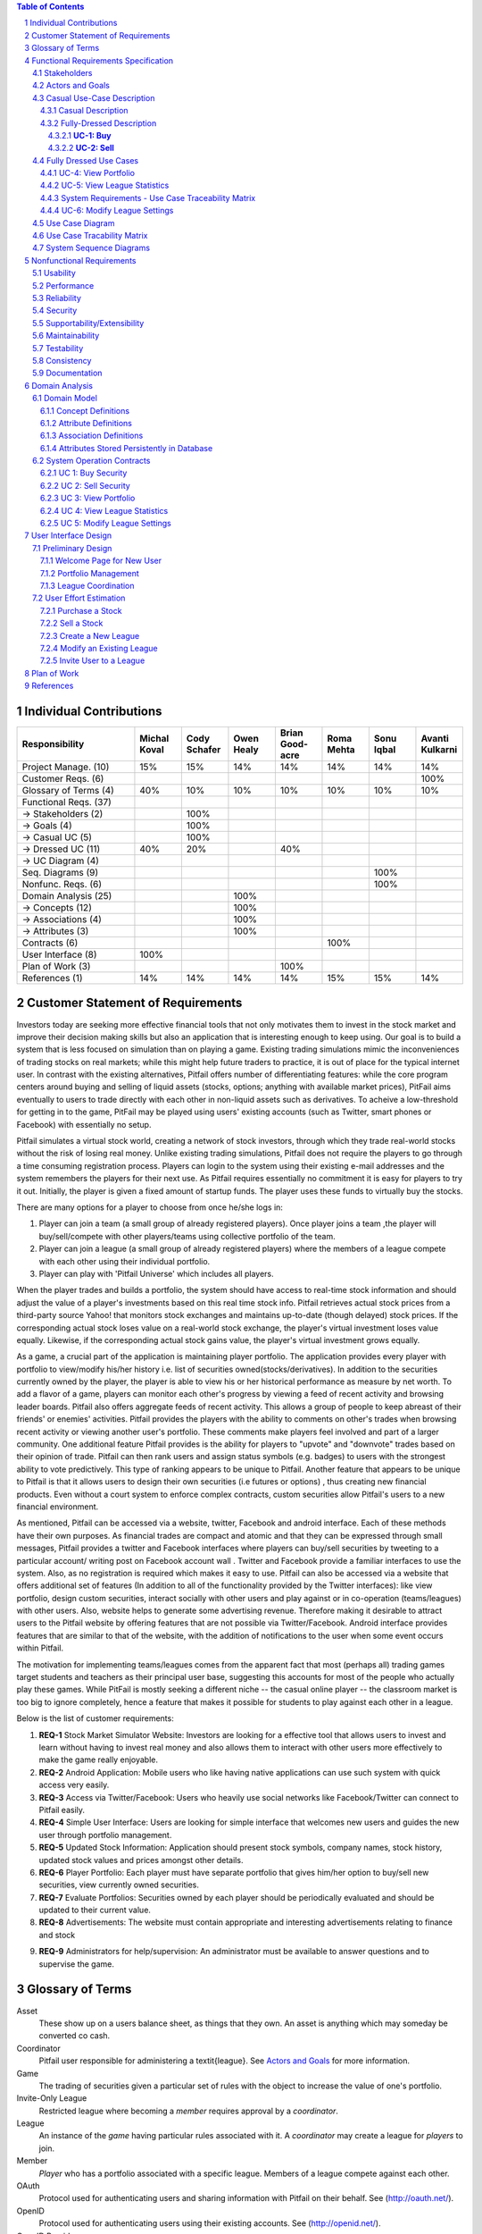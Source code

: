 ﻿.. raw:: latex

	\begin{titlepage}
	\centering
	\singlespacing

	\vspace*{2in}

	\begin{center}
		\Huge Pitfail Report 1 \\
		\Large An Online Financial Engineering Game
	\end{center}

	\vspace*{2in}

	\large
	September 30, 2011 \\

	\vspace*{0.5in}

	Software Engineering I, Group 3 \\
	\href{https://github.com/pitfail/pitfail-reports/wiki}{https://github.com/pitfail/pitfail-reports/wiki} \\

	\vspace*{0.5in}

	Michael Koval, Cody Schafer, \\
	Owen Healy, Brian Goodacre \\
	Roma Mehta, Sonu Iqbal \\
	Avanti Kulkarni \\
	\end{titlepage}

.. sectnum::

.. contents:: Table of Contents

.. raw:: latex

	\pagebreak

Individual Contributions
========================

.. raw:: latex

	\begin{center}
	\small

.. csv-table::
	:header: "Responsibility", "Michal Koval", "Cody Schafer", "Owen Healy", "Brian Good-acre", "Roma Mehta", "Sonu Iqbal", "Avanti Kulkarni"
	:widths: 15, 6, 6, 6, 6, 6, 6, 6

	Project Manage. (10),           15%,  15%,  14%,  14%,  14%,  14%,  14%
	Customer Reqs. (6),                ,     ,     ,     ,     ,     , 100%
	Glossary of Terms (4),          40%,  10%,  10%,  10%,  10%,  10%,  10%
	Functional Reqs. (37),             ,     ,     ,     ,     ,     ,
	→ Stakeholders (2),                , 100%,     ,     ,     ,     ,
	→ Goals (4),                       , 100%,     ,     ,     ,     ,
	→ Casual UC (5),                   , 100%,     ,     ,     ,     ,
	→ Dressed UC (11),              40%,  20%,     ,  40%,     ,     ,
	→ UC Diagram (4),                  ,     ,     ,     ,     ,     ,
	Seq. Diagrams (9),                 ,     ,     ,     ,     , 100%,
	Nonfunc. Reqs. (6),                ,     ,     ,     ,     , 100%,
	Domain Analysis (25),              ,     , 100%,     ,     ,     ,
	→ Concepts (12),                   ,     , 100%,     ,     ,     ,
	→ Associations (4),                ,     , 100%,     ,     ,     ,
	→ Attributes (3),                  ,     , 100%,     ,     ,     ,
	Contracts (6),                     ,     ,     ,     , 100%,     ,
	User Interface (8),            100%,     ,     ,     ,     ,     ,
	Plan of Work (3),                  ,     ,     , 100%,     ,     ,
	References (1),                 14%,  14%,  14%,  14%,  15%,  15%,  14%

.. raw:: latex

	\end{center}


Customer Statement of Requirements
==================================

.. I really hoped we could get something about design derivatives in here, but
.. unfortunately it doesn't look like we have it thought through well enough to
.. make it in the first report...

Investors today are seeking more effective financial tools that not only
motivates them to invest in the stock market and improve their decision making
skills but also an application that is interesting enough to keep using. Our
goal is to build a system that is less focused on simulation than on playing a
game. Existing trading simulations mimic the inconveniences of trading stocks
on real markets; while this might help future traders to practice, it is out of
place for the typical internet user. In contrast with the existing
alternatives, Pitfail offers number of differentiating features: while the core
program centers around buying and selling of liquid assets (stocks, options;
anything with available market prices), PitFail aims eventually to users to
trade directly with each other in non-liquid assets such as derivatives. To
acheive a low-threshold for getting in to the game, PitFail may be played using
users' existing accounts (such as Twitter, smart phones or Facebook) with
essentially no setup.

.. Sorry I changed this to reflect the fact that we haven't developed a lot of
.. these ideas yet and I didn't want it to sound like we had... here's the
.. original:

.. Pitfail is an financial engineering simulation which will allow investor
.. players to virtually invest money in real-world stocks. The basic features
.. include buying and selling stocks/securities from the exchange, trading
.. between players, and designing new derivatives. Pitfail can also be accessed
.. using Twitter, Facebook and Android interface.

Pitfail simulates a virtual stock world, creating a network of stock investors,
through which they trade real-world stocks without the risk of losing real
money. Unlike existing trading simulations, Pitfail does not require the
players to go through a time consuming registration process. Players can login
to the system  using their existing e-mail addresses and the system remembers
the players for their next use. As Pitfail requires essentially no commitment
it is easy for players to try it out.  Initially, the player is given a fixed
amount of startup funds. The player uses these funds to virtually buy the
stocks.

There are many options for a player to choose from once he/she logs in:

1. Player can join a team (a small group of already registered players). Once
   player joins a team ,the player will buy/sell/compete with other players/teams
   using collective portfolio of the team.

2. Player can  join a league (a small group of already registered players)
   where the members of a league compete with each other using their individual
   portfolio.

3. Player can play with 'Pitfail Universe' which includes all players.

When the player trades and builds a portfolio, the system should have access to
real-time stock information and should adjust the value of a player's
investments based on this real time stock info. Pitfail retrieves actual stock
prices from a third-party source Yahoo! that monitors stock exchanges and
maintains up-to-date (though delayed) stock prices. If the corresponding actual
stock loses value on a real-world stock exchange, the player's virtual
investment loses value equally.  Likewise, if the corresponding  actual stock
gains value, the player's virtual investment grows equally.

As a game, a crucial part of the application is maintaining player portfolio.
The application  provides every player with portfolio to view/modify his/her
history i.e. list of securities owned(stocks/derivatives). In addition to the
securities currently owned by the player, the player is able to view his or her
historical performance as measure by net worth. To add  a flavor of a game,
players can monitor each other's progress by viewing a feed of recent activity
and browsing leader boards. Pitfail also offers aggregate feeds of recent
activity. This allows a group of people to keep abreast of their friends' or
enemies' activities. Pitfail provides the players with the ability to comments
on other's trades when browsing recent activity or viewing another user's
portfolio. These comments make players feel involved and part of a larger
community. One additional feature Pitfail provides is the ability for players
to "upvote" and "downvote" trades based on their opinion of trade. Pitfail can
then rank users and assign status symbols (e.g. badges) to users with the
strongest ability to vote predictively. This type of ranking appears to be
unique to Pitfail. Another feature that appears to be unique to Pitfail is that
it allows users to design their own securities (i.e futures or options) , thus
creating new financial products. Even without a court system to enforce complex
contracts, custom securities allow Pitfail's users to a new financial
environment.

As mentioned, Pitfail can be accessed via a website, twitter, Facebook and
android interface. Each of these methods have their own purposes. As financial
trades are compact and atomic and that they can be expressed through small
messages, Pitfail provides a twitter and Facebook interfaces where players can
buy/sell securities by tweeting to a particular account/ writing post on
Facebook account wall .  Twitter and Facebook  provide a familiar interfaces to
use the system. Also, as no registration  is required which makes it easy to
use.  Pitfail can also be accessed via a website that offers additional set of
features (In addition to all of the functionality provided by the Twitter
interfaces): like view portfolio, design custom securities, interact socially
with other users and play against or in co-operation (teams/leagues) with other
users. Also, website helps to generate some advertising revenue. Therefore
making it desirable to attract users to the Pitfail website by offering
features that are not possible via Twitter/Facebook.  Android interface
provides features that are similar to that of the website, with the addition of
notifications to the user when some event occurs within Pitfail.

The motivation for implementing teams/leagues comes from the apparent fact that
most (perhaps all) trading games target students and teachers as their
principal user base, suggesting this accounts for most of the people who
actually play these games. While PitFail is mostly seeking a different niche --
the casual online player -- the classroom market is too big to ignore
completely, hence a feature that makes it possible for students to play against
each other in a league.

Below is the list of customer requirements:

1.  **REQ-1** Stock Market Simulator Website: Investors are looking for a effective
    tool that allows users to invest and learn without  having to invest real money
    and also allows them to interact with other users more effectively to make the
    game really enjoyable.

2.  **REQ-2** Android Application: Mobile users who like having native applications
    can use such system with quick access very easily.

3.  **REQ-3** Access via Twitter/Facebook: Users who heavily use social networks
    like Facebook/Twitter can connect to Pitfail easily.

4.  **REQ-4** Simple User Interface: Users are looking for simple interface that
    welcomes new users and guides the new user through portfolio management.

5.  **REQ-5** Updated Stock Information: Application should present stock
    symbols, company names, stock history, updated stock values and prices amongst
    other details.

6.  **REQ-6** Player Portfolio: Each player must have separate portfolio that gives
    him/her option to buy/sell new securities, view currently owned securities.

7.  **REQ-7** Evaluate Portfolios: Securities owned by each player should be periodically
    evaluated and should be updated to their current value.

8.  **REQ-8** Advertisements: The website must contain appropriate and interesting
    advertisements relating to finance and stock

9)  **REQ-9** Administrators for help/supervision: An administrator must be available to
    answer questions and to supervise the game.

Glossary of Terms
=================
Asset
  These show up on a users balance sheet, as things that they own. An asset is
  anything which may someday be converted co cash.

Coordinator
  Pitfail user responsible for administering a \textit{league}. See `Actors and
  Goals`_ for more information.

Game
  The trading of securities given a particular set of rules with the object to
  increase the value of one's portfolio.

Invite-Only League
  Restricted league where becoming a *member* requires approval by a
  *coordinator*.

League
  An instance of the *game* having particular rules associated with it. A
  *coordinator* may create a league for *players* to join.

Member
  *Player* who has a portfolio associated with a specific league. Members of a
  league compete against each other.

OAuth
  Protocol used for authenticating users and sharing information with Pitfail
  on their behalf. See (http://oauth.net/).

OpenID
  Protocol used for authenticating users using their existing accounts. See
  (http://openid.net/).

OpenID Provider
  Third-party service that provides an OpenID identity for users; e.g. Google.

Player
  Pitfail user participating in one or more *leagues*. See `Actors and
  Goals`_ for more information.

Portfolio
  Collection of *securities* associated with a specific user and league. Each
  user aims to maximize the value of his or her own portfolio.

Public League
  Open league where users can choose to become *members* with no approval.

Security
  Financial asset having a cash value. This includes *stocks*, bonds, and
  *derivatives*.

Stock
  Claim on the earnings of a company. To Pitfail players, a stock is an opaque
  asset with fluctuating value.

Ticker
  Short string which uniquely identifies a stock.

Functional Requirements Specification
=====================================

Stakeholders
------------

- *Advertisers* who purchase ads on the website
- *Spectators* interested in finance who do not wish to invest in the real market
- *Teachers* of economics courses and their *students*

Actors and Goals
----------------

- A *Player* is one who participates by buying and selling securities.

  - Wants to increase the value of their portfolio, thereby proving competency
    at security trading.

- A *Web Player* is a *player* who is interacting with the *game* via the web
  browser interface. This actor contains all use cases of the *player*. It also
  shares the goal of the *player*.
- A *Twitter Player* is a *player* who is interacting with the *game* via the
  twitter interface. This actor contains all use cases of the *player*. It also
  shares the goal of the *player*.
- A *Coordinator* is responsible for administering a *league*.

  - Wants to effectively administer the tournament to provide either a learning
    experience to the *players*, or, alternately, an enjoyable experience to
    the players.
  - Desires a construct in which to effectively challenge others interested in
    security trading.

- The *database* is the store for all persistent data on iteractions with the
  *system*. It stores data regarding all user portfolios and the association of
  authentications with users.

- A *Stock Price Source* is a supplier of stock pricing data for the present    (within the margin of some minutes). They are queried for all data regarding
  actual market numbers. Currently, *Yahoo* is the *stock srice source*.

- *Yahoo!* is the source for all real market data which determines the actual
  effect of purchasing and selling securities.
  
- A *Stock information provider* is a supplier of stock pricing data for the present
  (within the margin of some minutes). They are queried for all data regarding
  actual market numbers. Currently, *Yahoo* used in this capacity.

- *Authentication Providers* allow us to uniquely identify users and associate
  some stored state with their unique identification.

- *Twitter* is utilized both as a authentication provider (for all *players* as
  well as a portion of the interface to the service.

- *Yahoo* is the source for all real market data which determines the actual
  effect of purchasing and selling securities.

Casual Use-Case Description
---------------------------
The system is designed such that customization and setup by a *player* is
minimized. As such, league joining is unneeded by new players. In fact, to be a
new *twitter player*, one can simply send a *commanding tweet* and the Pitfail
system will automatically initialize the required backing data.

Account creation is omitted from the use case listing because account creation
is always accomplished implicitly. Third party services are used for
authorization, and all other setup is accomplished with defaults that may be
changed at another point it time by the *player* as requested (UC-7).

Casual Description
..................

=============  ===================================================  ==================  =====
Actor          Description                                          Short Name           UC#
=============  ===================================================  ==================  =====
Player         Purchases a security from the market at the price    Buy                 UC-1
               the *stock price source* indicates is the market
               price for that security.
Player         Sells a held security at the price indicated by the  Sell                UC-2
               *stock price source*.
Player         Indicates that they wish to begin participating in   Join League         UC-3
               a particular league. Does not remove them from any
               league. Also note that leaveing a league is omitted
               to prevent people from gaming the system by
               joining a league, doing poorly, and leaving to
               essentially have a "clean record".
WebPlayer      Examine the contrents of his or her portfolio,       View Portfolio      UC-4
               displaying information regarding their current
               assets and liabilities as well as how they have
               been progressing over time
WebPlayer      Examines details of a particular security.           Get Security        UC-5
                                                                    Details
WebPlayer      Checks league statistics. Provide a clear view of    View League Stats   UC-6
               the leaderboard as well as changes over time.
WebPlayer      Changes some settings regarding their Player         Player Settings     UC-7
WebPlayer      Changes some settings regarding a portfolio/league   Portfolio Settings  UC-8
               they are a member of.
TwitterPlayer  Query portfolio value & other details.               Portfolio Info      UC-9
TwitterPlayer  Changes his or her current (default) league.         Change Default      UC-10
               The default league is the league which UC-1(Buy)     League
               and UC-2(Sell) requests are sent to when a league
               is not specified in the command string.
Coordinator    Creates a league.                                    Make League         UC-11
Coordinator    Modifies a league's settings. A coordinator will     League Settings     UC-12
               need to manage a league via changing settings
               regarding the league.
Coordinator    Add an additional Coordinator to a league.           Add Coordinator     UC-13
Coordinator    Remove a coordinator from the league.                Remove Coordinator  UC-14
Coordinator    Delete a league.                                     Delete League       UC-15
Coordinator    Accept or decline requests to join a league.         Manage League       UC-16
Coordinator    Invite players to a league.                          Invite to League    UC-17
Player         Authenticates with the system.                       Authentication      UC-18
Player         Has their initial account (portfolio tracking)       Create User         UC-19
               created.
=============  ===================================================  ==================  =====

Fully-Dressed Description
.........................

**UC-1: Buy**
~~~~~~~~~~~~~~~~~~~~~~

**Related Requirements:** 
REQ1, REQ2, REQ3, REQ5, REQ6, REQ10

**Initiating Actor:**
Any of: Player, Webplayer, TwitterPlayer

**Actor's Goal:**
To purchase a security from the market, to add it to his portfolio, and see his updated portfolio.

*Participating Actors:**
Database, Securities, Stock Price Source, Yahoo!

**Preconditions:**
The user should have created an account, be in a league  with settings that allows the "BUY", and have enough money to perform the BUY of the security. 

**Postconditions:**
The user needs to be able to see his purchased security in his portfolio and track the progress of the security in his portfolio until he "SELLS" it. 

**Flow of Events for Successful BUY:**
 ->	1. The **Player, Webplayer, or TwitterPlayer** determines a **Security** and how much of it to "BUY".
 <-	2. **System** signals the **Stock Price Source** for the price of the security.
 <-	3. **Stock Price Source** sends the price of the **Security** to the **System.**
 <-	4. **System** signals the **Database** for the amount of money the **Player** has.
 <-	5. **Database** sends the amount of money for the **Player** to the System.
 <-	6. **System** checks that there is enough money for compelete the transcation.
 <-	7. **System** signals the **Database** to complete the transcation for a **Player**, **Security**, and the quantity. 
 <-	8. **Database** signals the **System** the transcation is complete.
 <-	9.  **System** signals to the **Player** "Transcation Completed." 

**Flow of Events for Unsuccessful BUY:**
 ->	1. The **Player, Webplayer, or TwitterPlayer** determines a **Security** and how much of it to "BUY".
 <-	2. **System** signals the **Stock Price Source** for the price of the security.
 <-	3. **Stock Price Source** sends the price of the **Security** to the **System.**
 <-	4. **System** signals the **Database** for the amount of money the **Player** has.
 <-	5. **Database** sends the amount of money for the **Player** to the System.
 <-	6. **System** checks that there is enough money for compelete the transcation.
 <-	7.  There is not enough money. **System** signals to the **Player** "Transcation Not Completed: Insufficient Funds." 

**UC-2: Sell**
~~~~~~~~~~~~~~~~~~~~~~

**Related Requirements:**
REQ1, REQ2, REQ3, REQ5, REQ6, REQ10

**Initiating Actor:**
Any of: Player, Webplayer, TwitterPlayer

**Actor's Goal:**
To purchase a security from the market, to add it to his portfolio, and see the updated 

*Participating Actors:**
Database, Securities, Stock Price Source, Yahoo!

**Preconditions:** The user should have created an account, be in a league with settings that allows the "SELL", and contain in his portfolio at least the quantity of securities his is requesting to SELL.

**Postconditions:**
The user's portfolio will reflect the quantity of securities SOLD. 

**Flow of Events for Successful SELL:**
 ->	1. The **Player, Webplayer, or TwitterPlayer** determines a **Security** and how much of it to "SELL".
 <-	2. **System** signals the **Stock Price Source** for the price of the security.
 <-	3. **Stock Price Source** sends the price of the **Security** to the **System.**
 <-	4. **System** signals the **Database** for the amount of the **Security** the **Player** has.
 <-	5. **Database** sends the amount of the **Security** the **Player** has to the System.
 <-	6. **System** checks that there is enough **Securities** to compelete the transcation.
 <-	7. **System** signals the **Database** to complete the transcation for a **Player**, **Security**, and the quantity. 
 <-	8. **Database** signals the **System** the transcation is complete.
 <-	9.  **System** signals to the **Player** "Transcation Completed." 

**Flow of Events for Unsuccessful SELL: Not Enough Securities**
 ->	1. The **Player, Webplayer, or TwitterPlayer** determines a **Security** and how much of it to "SELL".
 <-	2. **System** signals the **Stock Price Source** for the price of the security.
 <-	3. **Stock Price Source** sends the price of the **Security** to the **System.**
 <-	4. **System** signals the **Database** for the amount of the **Security** the **Player** has.
 <-	5. **Database** sends the amount of the **Security** the **Player** has to the System.
 <-	6. **System** checks that there is enough **Securities** to compelete the transcation. There is not.
 <-	9.  **System** signals to the **Player** "Transcation Not Completed: Insufficient Securities."  
 
Fully Dressed Use Cases
-----------------------

UC-4: View Portfolio
....................
Related Requrements:
        REQ-1, REQ-4, REQ-5, REQ-6

Initiating Actor:
        Only *WebPlayer*, the similar UC-9 is provided for the *twitter player*.

Actor's Goal:
        To view information regarding their portfolio. This information
        includes the currently owned securities, minimal statistics regarding
        those securities (as they relate to the current and past value of the
        portfolio), current avaliable capital (and similar minimal information
        regarding its change), and the overall value of the portfolio (also
        with some statistical information regarding changes over time). The
        actor desires this information to make decisions regarding what their
        next interaction with the system should be. They use this info to
        decide to sell stock they have or buy an increased number of shares of
        stock they have).

Participating Actors:
        *Stock information provider*, *Database*

Preconditions:
        None, note that authentication & account creation are handled within
        this use case.

Postcondions:
        None, this is a stateless action. Information is displayed to the user
        but no internal actions are taken.

Flow of Events for Main Success Scenario:
        1. → *Web player* browses to a page which will display his portfolio.
        2. — *System* checks for authentication and when it does not exsist (a)
           runs the authentication (UC-18). Checks for a associated *user* in
           the system and when there is none runs (b) user creation (UC-19).
        3. ← *System* requests the information about the user's portfolio for
           this particular league from the *Database*.
        4. → *Database* returns the information regarding the portfolio.
        5. ← *System* forms a query regarding all the currently held securities
           within the portfolio and dispatches it to the *stock info provider*.
        6. → *Stock info provider* returns the requested data.
        7. ← *System* forms a web view of the portfolio information and returns
           it to the *web player*

Additional Notes:
        When this use case is running the other contained use cases (UC-18 and
        UC-19), each of these perform their own sequence of interactions with
        the user. In the case of a failure in one of the included use cases,
        the users remains in the control of that included use case until the
        failure is resolved or another use case is initiated.

UC-5: View League Statistics
.............................
Related Requirements:
        - REQ-1: Shock Market Simulator Website

Initiating Actor:
        WebPlayer

Actor's Goal:
        To view the performance of his or her portfolio relative to other
        league members. For a teacher, this may also be used to verify that his
        or her students are actively participating in the game.

Participating Actors:
        Database

Preconditions:
        - League that is being viewed exists
        - League is either public or the user is a member

Postconditions:
        None; this is a stateless action.



System Requirements - Use Case Traceability Matrix
..................................................

Flow of Events for Main Success Scenario:
        1. → Requests to view league performance
        2. ← Authenticates the user's the user's ability to view the statistics
        3. ← Return a leaderboard of all league members

Flow of Events for Extensions:

        - League does not exist
          
                1. → Requests the league statistics page.
                2. ← Return "page not found" error
                   
        - League is invite-only and the user is not a member
          
                1. → Requests the league settings page
                2. ← Authenticates the user's credentials against the database
                3. ← Return "access denied" error

UC-6: Modify League Settings
............................

Related Requirements:
        - REQ-1: Stock Market Simulator Website
        - REQ-9: Coordinators for Supervision

Initiating Actor:
        Coordinator

Actor's Goal:
        To modify settings for the coordinator's league. This includes modifying
        the league's name, nickname, starting funds, and security settings.

Participating Actors:
        Database

Preconditions:
        - League that is being modified exists
        - Initiating actor is a coordinator of the league that he or she is modifying

Postconditions:
        - League name is still unique
        - League nickname is still unique
        - Starting funds is positive

Flow of Events for Main Success Scenario:
        1. → Requests the league settings page
        2. ← Authenticates the user's credentials against the database
        3. ← Return a settings page populated with the current settings
        4. → Submits updated league settings
        5. ← Validate new league settings
        6. ← Store updated settings in the database

Flow of Events for Extensions:

        - League does not exist
          
                1. → Requests the league settings page
                2. ← Return "page not found" error
                   
        - User is not a coordinator of the league
          
                1. → Requests the league settings page
                2. ← Authenticates the user's credentials against the database
                3. ← Return "access denied" error

Use Case Diagram
----------------
.. TODO

Use Case Tracability Matrix
---------------------------
.. TODO

System Sequence Diagrams
------------------------
UC-1:
Buy Stocks (Scenario: Successful operation)

.. figure:: ssd/BuyStocks_SD.png
    :width: 100%

UC-2:
Sell Stocks (Scenario: Successful Operation)

.. figure:: ssd/SellStocks_SD.jpg
    :width: 100%

UC-3:
View Portfolio (Scenario: Successful Operation)

.. figure:: ssd/ViewPortfolio_SD.jpg
    :width: 100%

UC-4
View League Statistics (Scenario: Successful Operation)

.. figure:: ssd/ViewLeague_SD.jpg
    :width: 100%

UC-5
Modify League settings (Scenario: Successful Operation)

.. figure:: ssd/ModifyLeague_SD.jpg
    :width: 100%

Nonfunctional Requirements
==========================

Usability
---------
The website should be easy to navigate irrespective of the type of user.  It
should have an appealing user interface which is pleasant to the eyes.  A
through consideration should be given for its aesthetic design in order to make
it easily navigable and to have a good readability. The key focus should be on
making the user interface as interactive as possible.

Performance
-----------
In order to have a great performance, the website should be as lightweight as
possible by keeping minimum hardware demands. For it to be efficient, any task
initiated by the user should be completed in a timely manner.  The web server
should be able to serve multiple requests and when a large number of users are
logged in.

Reliability
-----------
In case of Internet failure, the user's portfolios should be brought back to a
consistent state when user logs in the system again after the failed internet
connection. The system should keep a backup of user's data in case of server
failure. A proper care should be taken to handle a situation where a particular
stock source is not available (i.e. Yahoo).

Security
--------
The system should be secure enough such that user's privacy is maintained.  The
system should have a login process irrespective of the application i.e via
Website, Mobile or twitter interface.

Supportability/Extensibility
----------------------------
It should be feasible to extend any server components and include improved
versions of modules which can be installed only by administrators. For future
purposes of handling the load, it should be easier to include more number of
servers to achieve load balancing. The system should be platform independent so
that it is easy to move to newer technologies or the next versions of web
server.

Maintainability
---------------
The system should be easy to maintain for the administrator. The administrator
should be provided with an interface to interact with the entire system to make
changes and to recover from any failure manually as well. The interface should
give the administrator enough capability to perform future maintenance.

Testability
-----------
The system should be flexible enough to allow creating test databases and fake
players so that feature test does not need to manipulate the actual database.
This would ensure that it has great testability which can be used to build a
more robust

Consistency
-----------
It should be ensured that the application is consistent throughout irrespective
of what interface the player is using i.e whether website, mobile application
or twitter interface. Functionality might be limited on these different
interfaces but it should not difficult for the user to shift from one
application to another to access the system. Buzz words used should be same
throughout and on all the interfaces to avoid confusion.

Documentation
-------------
The website should have enough material in the form of tutorial which can help
the user to understand the rules and policies of the Stock fantasy league game
and how it works.

Domain Analysis
===============

Domain Model
------------
A sparse overview of the Domain Model looks like

.. figure:: domain-analysis/Overview.pdf
    :width: 100%

We can zoom in on the various parts to add attributes and associations:

The Model is the backend persistent storage:

.. figure:: domain-analysis/Model.pdf
    :width: 50%

The Price Fetcher:

.. figure:: domain-analysis/PriceFetching.pdf
    :width: 50%

The Web trading front-end:

.. figure:: domain-analysis/WebTrading.pdf
    :width: 50%

The Twitter trading front-end:

.. figure:: domain-analysis/TwitterTrading.pdf
    :width: 50%

And the login process:

.. figure:: domain-analysis/Login.pdf
    :width: 50%

Concept Definitions
...................

The concepts from the model are:

**User**

*Definition*: A human being playing the Pitfail game.

**Web Browser**

*Definition*: The User's browser, running on the User's computer.

*Responsibilities*:

 - Take input from User
 - Send requests to Web Server
 - Receive responses from Web Server
 - Render page content

**Android Client**

*Definition*: The Android application: Pitfail, running on the User's Android phone.

*Responsibilities*:

 - Listen to user input via touch
 - Send request to Web Server, receive response from web server
 - Display appropriate screen with response action

**Web Server**

*Definition*: HTTP web server, running on Pitfail's server.

*Responsibilities*

 - Receive requests from Web Browser
 - Delegate requests to Web Framework
 - Receive responses from Web Framework
 - Send Responses to Web Browser

**Web Framework**

*Definition*: Web framework APIs.

*Responsibilities*

 - Receive requests from Web Server
 - Convert requests to structured data and delegate to appropriate handlers
 - Receive rendered pages in the form of structured data and convert to markup
 - Send responses to Web Server

**Page Renderer**

*Definition*: Creates a presentation aimed at the User in the form of
structured data.

*Responsibilities*:

 - Decide what information should be rendered
 - Convert prices/balance sheets/news to human-readable form
 - Send rendered pages to the Web Framework

**OAuthConsumer**

*Definition*: Takes the role of the "consumer" in the OAuth protocol.

*Responsibilities*:

 - Receive requests from Web Framework
 - Send requests for authentication to twitter.com
 - Receive + store session secrets from twitter.com
 - Inform Login Manager of new logins

**Stock Trader**

*Definition*: Is in change of the logic of making trades.

*Responsibilities*:

 - Receive requests from Web Framework
 - Interpret requests and translate them into operations on the Model
 - Decide of a request makes sense and is legal for the current user
 - Inform the Page Renderer of recent actions so that they may be report to the user
 - Manipulate the Model to reflect the result of trades

**Price Fetcher**

*Definition*: Gets real-world stock prices.

*Responsibilities*:

 - Receive requests for price information from various components
 - Request new price information from yahoo.com
 - Receive price information from yahoo.com
 - Maintain a cache of recent price quotes

**Login Manager**

*Definition*: Handles the current user login.

*Responsibilities*:

 - Receive new login information from OAuthConsumer
 - Store current login information for the session
 - Query the Model to check for existing user information
 - Update the Model to reflect new user information

**Twitter Listener**

*Definition*: Provides an interface for users to play Pitfail via Twitter.

*Responsibilities*:

 - Maintains a connection with twitter.com and listens for tweets
 - Delegates tweets to the Interpreter
 - Receives responses from the interpreter and sends them as tweets

**Facebook Listener**

*Definition*: Provides an interface for users to interact with Pitfail via Facebook.

*Responsibilities:*

 - Listens to wall posts on Pitfail Page and maintains a connection with Facebook.com
 - Delegates the wall posts with requests to buy/sell to the interpreter
 - Receives responses from the interpreter and sends them as a response to the Wall posts as comments.

**Interpreter**

*Definition*: Interprets text-based trading commands.

*Responsibilities*:

 - Receive text commands from Twitter Listener and Facebook Listener
 - Delegate commands to the Parser and receive a structured representation
 - Send structured commands to the Stock Trader and receive a response
 - Convert response to text and send back to the corresponding Listener

**Parser**

*Definition*: Converts human-entered text to structured trading commands.

*Responsibilities*:

 - Receive text commands from the Interpreter
 - Convert commands to structured from

**Model**

*Definition*: Handles persistent data.

*Responsibilities*:

 - Create and maintain a database handle
 - Convert high-level model operations to database queries

Attribute Definitions
.....................

Because it is primarily web-based, the Pitfail program is mostly stateless.
Persistent data is almost entirely stored in a database, the schema for which
is described later.

A few attributes related to sessions and volatile information are stored within
the program itself. These are described here.

=============  ===============  =======================================================
Concept        Attribute        Meaning
=============  ===============  =======================================================
Model          database handle    Allows communication with the database.
Database       tables           Relational tables. Schema described elsewhere.
Price Fetcher  cached prices    Stores recently retrieved prices to avoid DOSing yahoo
OAuthConsumer  session secrets  OAuth authentication secrets
OAuthConsumer  auth status      Whether authenticated, and if so as whom
Login Manager  current login    Currently logged in user
=============  ===============  =======================================================

Association Definitions
.......................

=================  ==================  ================  ===================================================
Subject            Verb                Object            Meaning
=================  ==================  ================  ===================================================
Browser            sends request to    Web Server        The user has followed a link or performed at action

Login Manager      informs             Page Renderer     Reports login status so it can be displayed on page
Login Manager      manipulates         Model             When a new user logs in, remember them in database
Model              informs             Login Manager     Tells is this a new user and who are they
OAuth Consumer     informs             Login Manager     Tells about new authentications

Model              sends query         JODBC             Sends SQL to be performed on the database
JODBC              returns strc. data  Model             Results of query

Stock Trader       requests            Price Fetcher     Requests price data for a ticker symbol
Price Fetcher      informs             Stock Trader      Returns requested data
Price Fetcher      requests            yahoo.com         Requests price for ticker
yahoo.com          informs             Price Fetcher     Tells price for ticker

Stock Trader       manipulates         Model             To perform a trade
Model              informs             Stock Trader      Current status of portfolios

Interpreter        sends text          Parser            Human-written command to be parsed
Parser             sends structure     Interpreter       Interpretation (or failure)
Interpreter        sends operation     Stock Trader      Trade to be performed
Stock Trader       sends status        Interpreter       did it perform correctly

twitter.com        sends tweets        Twitter Listener  Live stream of user's tweets
Twitter Listener   sends tweets        twitter.com       Response to users

Web Framework      delegates request   Stock Trader      User performed a trade in browser
Stock Trader       informs             Page Renderer     Reports status of trade back to user
Page Renderer      informs             Web Framework     How to render the new page
Model              informs             Page Renderer     Current status of portfolios
=================  ==================  ================  ===================================================

Attributes Stored Persistently in Database
..........................................

Because this constitutes the majority of the state of PitFail, it is worth
giving a rough schema for the database, even though this will never be visible
to the user, because it indicates what data is expected to persist across
sessions.

.. image:: domain-analysis/Schema.pdf
    :width: 90%

System Operation Contracts
--------------------------

UC 1: Buy Security
..................
*Preconditions*:

 - Verify user entry into the system
 - Verify funds of the user
 - Verify availability of security in desired quantity (or even more)

*Post conditions*:

 - Update user portfolio
 - Update database of system with the latest value of available security

UC 2: Sell Security
...................
*Preconditions*:

 - Verify the number of securities with the user (should be sufficient enough to sell security)

*Post conditions*:

 - Update database with an increase in the number of available securities
 - Update user profile

UC 3: View Portfolio
....................
*Pre conditions*:

 - Valid and updated values of user's account

*Post conditions*:

 - Display of information is in a format readable and understandable by the requester

UC 4: View League Statistics
............................
*Pre conditions*:

 - Existence of Valid League
 - Participation of valid users into the league

*Post conditions*:

 - Display of information is in a format readable and understandable by the requester
 - Display of statistics should be according to the access rights of the requester

UC 5: Modify League Settings
............................
*Pre conditions*:

 - Existence of Valid League
 - Access of the League to its issuer

*Post conditions*:

 - Update the League information according to the new changes
 - Reflect the changes to the users participating in the league


.. We don't have one of these, as far as I know
.. Mathematical Model
.. ------------------

User Interface Design
=====================
Pitfail's website satisfies the requirements that the other interfaces cannot:
enabling social interaction, providing a rich user interface, and coordinating
leagues. Providing a rich set of features above what is available via Twitter
is crucial for drawing existing users to the website. On balance, the website
must have a simple interface that welcomes new users and guides the new user
through the registration process. This starkly contrasts with many exiting
trading simulations, such as the Stock Market Game's seven page registration
procedure that requires a large amount of personal information.

Preliminary Design
------------------
Simplifying the registration procedure starts with the welcome page. Instead of
welcomes the logged-out user with a registration page, Pitfail presents him or
her with a simple four-step guide to purchasing his or her first stock.
Existing users can bypass this guided process at any time by following the
"login" link that is in the top-right corner of ever page. This intentionally
mimics the login method on popular websites such as Facebook, Google, and
Reddit.

Welcome Page for New User
.........................
If the user is logged out, he or she is assumed to be a new user and is
presented with a guided login process.  Existing users can skip the account
registration by using the OpenID "login" link in the upper-right corner of the
page. This design intentionally designed to mimic the behavior of popular
websites such as Facebook, Google, and Reddit.

New users, on the other hand, are guided through the process of purchasing
their first security. Guiding new users through their first purchase helps the
new users gain familiarity with Pitfail's user interface before confronting
the full complexity of portfolio management.

First, the user is asked to enter a stock ticker symbol into the search box to
request a quote:

.. figure:: ui-mockups/ui-welcome1
	:scale: 50%

Assuming the ticker symbol exists, the Pitfail slogan is replaced with a stock
quote that indicates the stock's market value. The user then chooses how many
shares he or she wishes to purchase and clicks the "buy" button to confirm the
purchase (this process of purchasing a stock is described in more detail when
discussing the portfolio page):

.. figure:: ui-mockups/ui-welcome2
	:scale: 50%

After the user clicks "buy" he or she is prompted to login using OAuth, OpenID,
or Facebook Connect. Single-click login buttons are provided for most common
providers, such as Facebook, Google, and Twitter:

.. figure:: ui-mockups/ui-welcome3
	:scale: 50%

Once authentication is complete the user's Pitfail account has been initialized
and the stock has been purchased. This account creation is completely
transparent to the user and no personal information is required to complete the
login process. From this point forward, new users and returning users are treated
identically.

Portfolio Management
....................
Now logged in, the user is redirected to his or her Global League portfolio
page. The portfolio page is the heart of the Pitfail website and serves as a
portal to the rest of the website and is split into three sections: (1)
controls to buy/sell securities, (2) league controls, and (3) an overview of
the securities in the current portfolio:

.. figure:: ui-mockups/ui-portfolio
	:scale: 50%

Much like when completing the guided account creation process, users can
purchase shares of a stock at market price by entering a ticker symbol in the
large search box near the top of the page. This displays a stock quote for the
requested company and displays the fields necessary to purchase the stock:

.. figure:: ui-mockups/ui-buy
	:scale: 50%

The user completes the purchase by entering a number of shares or dollar amount
into the text field and clicking the "buy" button. Similarly, the user can sell
shares at market price by using the same input technique in the table row that
corresponds to the stock that he or she wishes to sell (not pictured due to
space constraints).

Users that are members of multiple portfolios (e.g. students, teachers) can
switch between their portfolios using the tabs near the top of the page. All
actions, including buying/selling securities, only apply to the currently
selected portfolio. Besides managing his or her own portfolio, each user can
also view the current league's leader board:

.. figure:: ui-mockups/ui-leaderboard
	:scale: 50%

The leader board shows a list of all users in the current league ranked by the
current net worth of their portfolios. This encourages friendly competition and
a provides a natural portal for the addition of social features in future
versions.

League Coordination
...................
Besides the league-dependent "portfolio" and "leader board" links, there are two
contextual links that are only visible to league coordinators. First, the
league administration page allows league coordinators to change league-wide
preferences:

.. figure:: ui-mockups/ui-admin
	:scale: 50%

These preferences include the league's name, nickname (used in places where the
full name would be too long), starting funds, and access restriction
preferences. An identical form is used for league creation.

Second, the league coordinator has access to tools necessary to manage the
league's members. This includes inviting new members, removing members, and
promoting existing members to league coordinator status:

.. figure:: ui-mockups/ui-members
	:scale: 50%

This page is particularly important for invite-only leagues, such as those used
by teachers. League coordinators are presented with a comprehensive list of
current members and a queue of pending join requests that are awaiting
approval.

User Effort Estimation
----------------------
Several of the most common usage scenarios for the Pitfail website are
evaluated below. In particular, note that common scenarios (e.g. buying a
stock) are much easier to perform than rare scenarios (e.g. creating a new
league):

====================================  ======  ==========
Usage Scenario                        Clicks  Keystrokes
====================================  ======  ==========
purchase a stock                      5       7
sell a stock                          5       2
create a new league                   4       19
modify an existing league             5       4
invite a user to a league             6       5
====================================  ======  ==========

These usage scenarios are discussed in detail below.

Purchase a Stock
................
Assume the user wishes to purchase 10 shares of Google stock in his or her
Global League portfolio. The user must:

- **Navigation:** total of three clicks, as follows

 1. Click on "login".
 2. Click on the "Global League" tab.
 3. Click on "portfolio".

- **Data Entry:** total of two clicks and seven keystrokes, as follows

 1. Click on the "enter a ticker symbol" text field.
 2. Press the keys "G", "O", "O", and "G".
 3. Present "enter" to load the quote.
 4. Press the keys "1" and "0" to specify 10 shares.
 5. Click the "buy" button to confirm the purchase.

Note that the user could press "enter" instead of clicking the "buy" button.

Sell a Stock
............
Assume the user wishes to sell 10 shares of Google stock from his or her Global
League. The user must:

- **Navigation:** total of three clicks, as follows

 1. Click on "login".
 2. Click on the "Global League" tab.
 3. Click on the "portfolio" tab.

- **Data Entry:** total of 2 clicks and 2 keystrokes, as follows

 1. Click on the text input in the row corresponding to Google.
 2. Press the keys "1" and "0" to specify 10 shares.
 3. Click the "sell" button to confirm the purchase.

Note that the user could press "enter" instead of clicking the "sell" button.

Create a New League
...................
Assume the user wishes to create a new league named "Rutgers" with the nickname
"RU", $100,000 starting funds, and allow public access. The user must:

- **Navigation:** total of two clicks, as follows:

 1. Click on "login".
 2. Click on "create league"

- **Data Entry:** total of two clicks and 19 keystrokes, as follows

 1. Click on the "name" field.
 2. Press the keys "R", "u", "t", "g", "e", "r", and "s" to enter the name.
 3. Press the tab key to move to the "nickname" field.
 4. Press the keys "R" and "U" to enter the nickname.
 5. Press the tab key to move to the "starting funds" field.
 6. Press the keys "1", "0", "0", "0", "0", and "0" to enter $100,000.
 7. Press the tab key to move to the "access restriction" field.
 8. Press the down-arrow key to select "public".
 9. Click the "create league" button.

Note that the user could have selected "public" using the mouse and/or pressed
"enter" instead of clicking the "create league" button.

Modify an Existing League
.........................
Assume a coordinator of the "Rutgers" league wishes to change the league's
nickname from "RU" to "RU1", which he or she is a coordinator of. The user
must:

- **Navigation:** total of three clicks, as follows:

 1. Click on "login".
 2. Click on the "Rutgers" tab.
 3. Click on the "admin" link.

- **Data Entry:** total of two clicks and four keystrokes, as follows

 1. Click on the "nickname" field.
 2. Press the "backspace" key to clear the field's contents.
 3. Press the keys, "R", "U", and "1" to enter the new nickname.
 4. Click on the "update field" button.

Note that the user could have pressed "enter" instead of clicking the "create
league" button.

Invite User to a League
.......................
Assume a coordinator of the "Rutgers" league wishes to add the "Bucky" user
as a coordinator of the "Rutgers" league. The user must:

- **Navigation:** total of three clicks, as follows:

 1. Click on "login".
 2. Click on the "Rutgers" tab.
 3. Click on the "members" link.

- **Data Entry:** total of three clicks and five keystrokes, as follows

 1. Click on the "invite member" text field.
 2. Press the keys "B", "u", "c", "k", and "y" to enter the user name.
 3. Click on the "coordinator" checkbox.
 4. Click on the "add" button.

Note that the user could have pressed "enter" instead of clicking the "add"
button:

Plan of Work
============

.. TODO

References
==========

.. TODO
